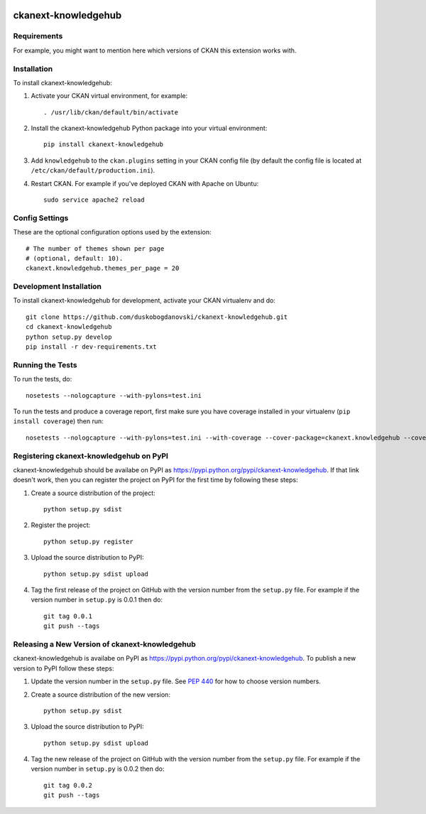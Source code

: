 .. You should enable this project on travis-ci.org and coveralls.io to make
   these badges work. The necessary Travis and Coverage config files have been
   generated for you.

.. image:: https://travis-ci.org/duskobogdanovski/ckanext-knowledgehub.svg?branch=master
    :target: https://travis-ci.org/duskobogdanovski/ckanext-knowledgehub

.. image:: https://coveralls.io/repos/duskobogdanovski/ckanext-knowledgehub/badge.svg
  :target: https://coveralls.io/r/duskobogdanovski/ckanext-knowledgehub

=============
ckanext-knowledgehub
=============

.. Put a description of your extension here:
   What does it do? What features does it have?
   Consider including some screenshots or embedding a video!


------------
Requirements
------------

For example, you might want to mention here which versions of CKAN this
extension works with.


------------
Installation
------------

.. Add any additional install steps to the list below.
   For example installing any non-Python dependencies or adding any required
   config settings.

To install ckanext-knowledgehub:

1. Activate your CKAN virtual environment, for example::

     . /usr/lib/ckan/default/bin/activate

2. Install the ckanext-knowledgehub Python package into your virtual environment::

     pip install ckanext-knowledgehub

3. Add ``knowledgehub`` to the ``ckan.plugins`` setting in your CKAN
   config file (by default the config file is located at
   ``/etc/ckan/default/production.ini``).

4. Restart CKAN. For example if you've deployed CKAN with Apache on Ubuntu::

     sudo service apache2 reload


---------------
Config Settings
---------------

These are the optional configuration options used by the extension::

    # The number of themes shown per page
    # (optional, default: 10).
    ckanext.knowledgehub.themes_per_page = 20


------------------------
Development Installation
------------------------

To install ckanext-knowledgehub for development, activate your CKAN virtualenv and
do::

    git clone https://github.com/duskobogdanovski/ckanext-knowledgehub.git
    cd ckanext-knowledgehub
    python setup.py develop
    pip install -r dev-requirements.txt


-----------------
Running the Tests
-----------------

To run the tests, do::

    nosetests --nologcapture --with-pylons=test.ini

To run the tests and produce a coverage report, first make sure you have
coverage installed in your virtualenv (``pip install coverage``) then run::

    nosetests --nologcapture --with-pylons=test.ini --with-coverage --cover-package=ckanext.knowledgehub --cover-inclusive --cover-erase --cover-tests


---------------------------------
Registering ckanext-knowledgehub on PyPI
---------------------------------

ckanext-knowledgehub should be availabe on PyPI as
https://pypi.python.org/pypi/ckanext-knowledgehub. If that link doesn't work, then
you can register the project on PyPI for the first time by following these
steps:

1. Create a source distribution of the project::

     python setup.py sdist

2. Register the project::

     python setup.py register

3. Upload the source distribution to PyPI::

     python setup.py sdist upload

4. Tag the first release of the project on GitHub with the version number from
   the ``setup.py`` file. For example if the version number in ``setup.py`` is
   0.0.1 then do::

       git tag 0.0.1
       git push --tags


----------------------------------------
Releasing a New Version of ckanext-knowledgehub
----------------------------------------

ckanext-knowledgehub is availabe on PyPI as https://pypi.python.org/pypi/ckanext-knowledgehub.
To publish a new version to PyPI follow these steps:

1. Update the version number in the ``setup.py`` file.
   See `PEP 440 <http://legacy.python.org/dev/peps/pep-0440/#public-version-identifiers>`_
   for how to choose version numbers.

2. Create a source distribution of the new version::

     python setup.py sdist

3. Upload the source distribution to PyPI::

     python setup.py sdist upload

4. Tag the new release of the project on GitHub with the version number from
   the ``setup.py`` file. For example if the version number in ``setup.py`` is
   0.0.2 then do::

       git tag 0.0.2
       git push --tags
